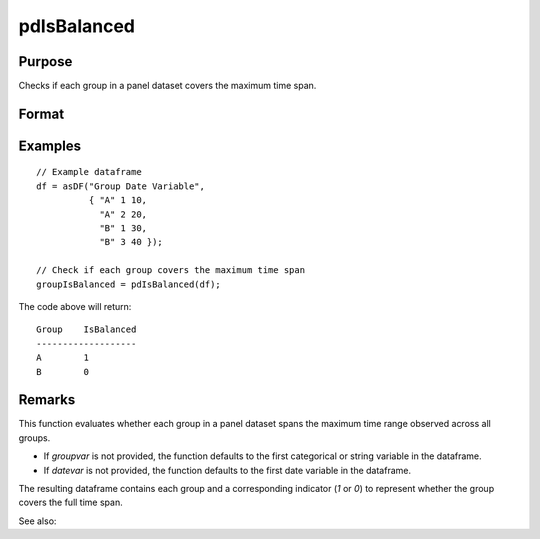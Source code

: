 pdIsBalanced
==============================================

Purpose
----------------
Checks if each group in a panel dataset covers the maximum time span.

Format
----------------
.. function:: groupIsBalanced = pdIsBalanced(df [, groupvar, datevar])

    :param df: Contains long-form (stacked) panel data with (N_i * T_i) rows, where (N_i * T_i) is the total number of observations across all groups, and K columns representing variables. Must contain at least one categorical or string variable for identifying group membership and at least one date variable.
    :type df: Dataframe

    :param groupvar: Optional, specifies the name of the variable used to identify group membership for panel observations. Defaults to the first categorical or string variable in the dataframe.
    :type groupvar: String

    :param datevar: Optional, specifies the name of the variable used to identify dates for panel observations. Defaults to the first date variable in the dataframe.
    :type datevar: String

    :return groupIsBalanced: Indicates whether each group in the panel dataset spans the full time range of the dataset. Each group is assigned a value of 1 if it covers the full time span, 0 otherwise.
    :rtype groupIsBalanced: Dataframe

Examples
----------------

::

    // Example dataframe
    df = asDF("Group Date Variable",
              { "A" 1 10,
                "A" 2 20,
                "B" 1 30,
                "B" 3 40 });

    // Check if each group covers the maximum time span
    groupIsBalanced = pdIsBalanced(df);

The code above will return:

::

    Group    IsBalanced
    -------------------
    A        1
    B        0

Remarks
-------

This function evaluates whether each group in a panel dataset spans the maximum time range observed across all groups. 

- If `groupvar` is not provided, the function defaults to the first categorical or string variable in the dataframe.
- If `datevar` is not provided, the function defaults to the first date variable in the dataframe.

The resulting dataframe contains each group and a corresponding indicator (`1` or `0`) to represent whether the group covers the full time span.

See also:

.. seealso:: :func:`pdAllBalanced`, :func:`pdSummary`